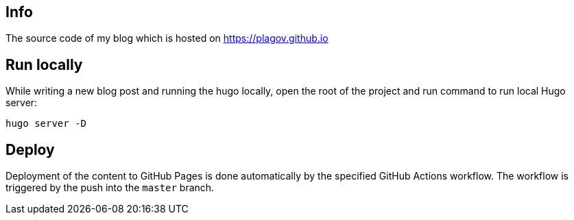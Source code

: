 == Info
The source code of my blog which is hosted on https://plagov.github.io

== Run locally
While writing a new blog post and running the hugo locally, open the root of the project and run command to run local
Hugo server:

[source,shell script]
hugo server -D

== Deploy
Deployment of the content to GitHub Pages is done automatically by the specified GitHub Actions workflow.
The workflow is triggered by the push into the `master` branch.
